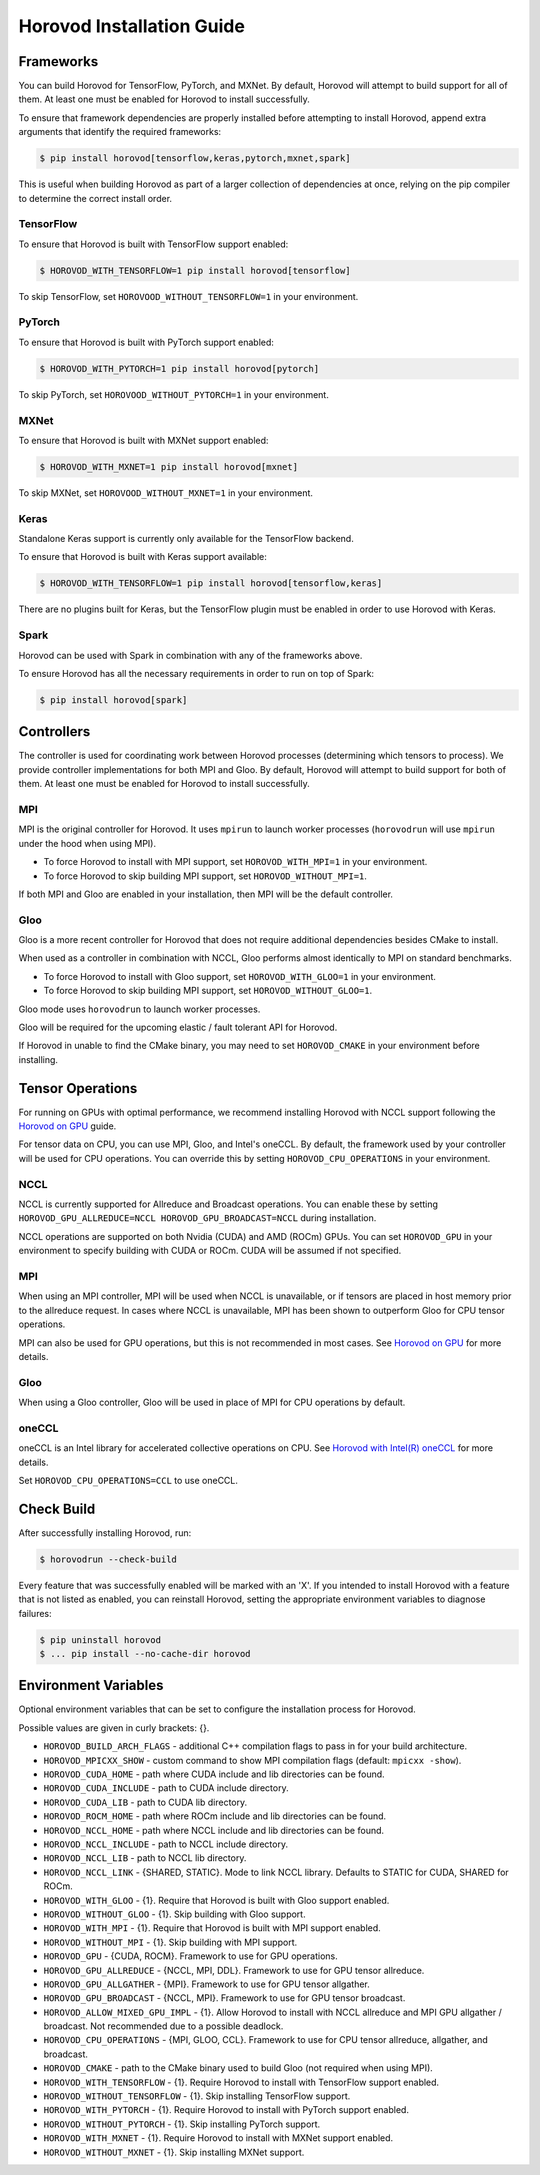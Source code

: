 .. inclusion-marker-start-do-not-remove

Horovod Installation Guide
==========================

Frameworks
----------

You can build Horovod for TensorFlow, PyTorch, and MXNet. By default, Horovod will attempt to build
support for all of them. At least one must be enabled for Horovod to install successfully.

To ensure that framework dependencies are properly installed before attempting to install Horovod, append
extra arguments that identify the required frameworks:

.. code-block:: bash

    $ pip install horovod[tensorflow,keras,pytorch,mxnet,spark]

This is useful when building Horovod as part of a larger collection of dependencies at once, relying on the pip
compiler to determine the correct install order.

TensorFlow
~~~~~~~~~~

To ensure that Horovod is built with TensorFlow support enabled:

.. code-block:: bash

    $ HOROVOD_WITH_TENSORFLOW=1 pip install horovod[tensorflow]

To skip TensorFlow, set ``HOROVOOD_WITHOUT_TENSORFLOW=1`` in your environment.

PyTorch
~~~~~~~

To ensure that Horovod is built with PyTorch support enabled:

.. code-block:: bash

    $ HOROVOD_WITH_PYTORCH=1 pip install horovod[pytorch]

To skip PyTorch, set ``HOROVOOD_WITHOUT_PYTORCH=1`` in your environment.

MXNet
~~~~~

To ensure that Horovod is built with MXNet support enabled:

.. code-block:: bash

    $ HOROVOD_WITH_MXNET=1 pip install horovod[mxnet]

To skip MXNet, set ``HOROVOOD_WITHOUT_MXNET=1`` in your environment.

Keras
~~~~~

Standalone Keras support is currently only available for the TensorFlow backend.

To ensure that Horovod is built with Keras support available:

.. code-block:: bash

    $ HOROVOD_WITH_TENSORFLOW=1 pip install horovod[tensorflow,keras]

There are no plugins built for Keras, but the TensorFlow plugin must be enabled in order to use Horovod with Keras.

Spark
~~~~~

Horovod can be used with Spark in combination with any of the frameworks above.

To ensure Horovod has all the necessary requirements in order to run on top of Spark:

.. code-block:: bash

    $ pip install horovod[spark]

Controllers
-----------

The controller is used for coordinating work between Horovod processes (determining which tensors to process). We
provide controller implementations for both MPI and Gloo. By default, Horovod will attempt to build support for both
of them. At least one must be enabled for Horovod to install successfully.

MPI
~~~

MPI is the original controller for Horovod.  It uses ``mpirun`` to launch worker processes (``horovodrun`` will use
``mpirun`` under the hood when using MPI).

* To force Horovod to install with MPI support, set ``HOROVOD_WITH_MPI=1`` in your environment.
* To force Horovod to skip building MPI support, set ``HOROVOD_WITHOUT_MPI=1``.

If both MPI and Gloo are enabled in your installation, then MPI will be the default controller.

Gloo
~~~~

Gloo is a more recent controller for Horovod that does not require additional dependencies besides CMake to install.

When used as a controller in combination with NCCL, Gloo performs almost identically to MPI on standard benchmarks.

* To force Horovod to install with Gloo support, set ``HOROVOD_WITH_GLOO=1`` in your environment.
* To force Horovod to skip building MPI support, set ``HOROVOD_WITHOUT_GLOO=1``.

Gloo mode uses ``horovodrun`` to launch worker processes.

Gloo will be required for the upcoming elastic / fault tolerant API for Horovod.

If Horovod in unable to find the CMake binary, you may need to set ``HOROVOD_CMAKE`` in your environment before
installing.

Tensor Operations
-----------------

For running on GPUs with optimal performance, we recommend installing Horovod with NCCL support following the
`Horovod on GPU <gpus.rst>`_ guide.

For tensor data on CPU, you can use MPI, Gloo, and Intel's oneCCL. By default, the framework used by your controller
will be used for CPU operations. You can override this by setting ``HOROVOD_CPU_OPERATIONS`` in your environment.

NCCL
~~~~

NCCL is currently supported for Allreduce and Broadcast operations.  You can enable these by setting
``HOROVOD_GPU_ALLREDUCE=NCCL HOROVOD_GPU_BROADCAST=NCCL`` during installation.

NCCL operations are supported on both Nvidia (CUDA) and AMD (ROCm) GPUs. You can set ``HOROVOD_GPU`` in your
environment to specify building with CUDA or ROCm. CUDA will be assumed if not specified.

MPI
~~~

When using an MPI controller, MPI will be used when NCCL is unavailable, or if tensors are placed in host memory prior
to the allreduce request. In cases where NCCL is unavailable, MPI has been shown to outperform Gloo for CPU tensor
operations.

MPI can also be used for GPU operations, but this is not recommended in most cases. See `Horovod on GPU <gpus.rst>`_ for
more details.

Gloo
~~~~

When using a Gloo controller, Gloo will be used in place of MPI for CPU operations by default.

oneCCL
~~~~~~

oneCCL is an Intel library for accelerated collective operations on CPU. See
`Horovod with Intel(R) oneCCL <oneccl.md>`_ for more details.

Set ``HOROVOD_CPU_OPERATIONS=CCL`` to use oneCCL.


Check Build
-----------

After successfully installing Horovod, run:

.. code-block:: bash

    $ horovodrun --check-build

Every feature that was successfully enabled will be marked with an 'X'. If you intended to install Horovod with a
feature that is not listed as enabled, you can reinstall Horovod, setting the appropriate environment variables to
diagnose failures:

.. code-block:: bash

    $ pip uninstall horovod
    $ ... pip install --no-cache-dir horovod


Environment Variables
---------------------

Optional environment variables that can be set to configure the installation process for Horovod.

Possible values are given in curly brackets: {}.

* ``HOROVOD_BUILD_ARCH_FLAGS`` - additional C++ compilation flags to pass in for your build architecture.
* ``HOROVOD_MPICXX_SHOW`` - custom command to show MPI compilation flags (default: ``mpicxx -show``).
* ``HOROVOD_CUDA_HOME`` - path where CUDA include and lib directories can be found.
* ``HOROVOD_CUDA_INCLUDE`` - path to CUDA include directory.
* ``HOROVOD_CUDA_LIB`` - path to CUDA lib directory.
* ``HOROVOD_ROCM_HOME`` - path where ROCm include and lib directories can be found.
* ``HOROVOD_NCCL_HOME`` - path where NCCL include and lib directories can be found.
* ``HOROVOD_NCCL_INCLUDE`` - path to NCCL include directory.
* ``HOROVOD_NCCL_LIB`` - path to NCCL lib directory.
* ``HOROVOD_NCCL_LINK`` - {SHARED, STATIC}. Mode to link NCCL library. Defaults to STATIC for CUDA, SHARED for ROCm.
* ``HOROVOD_WITH_GLOO`` - {1}. Require that Horovod is built with Gloo support enabled.
* ``HOROVOD_WITHOUT_GLOO`` - {1}. Skip building with Gloo support.
* ``HOROVOD_WITH_MPI`` - {1}. Require that Horovod is built with MPI support enabled.
* ``HOROVOD_WITHOUT_MPI`` - {1}. Skip building with MPI support.
* ``HOROVOD_GPU`` - {CUDA, ROCM}. Framework to use for GPU operations.
* ``HOROVOD_GPU_ALLREDUCE`` - {NCCL, MPI, DDL}. Framework to use for GPU tensor allreduce.
* ``HOROVOD_GPU_ALLGATHER`` - {MPI}. Framework to use for GPU tensor allgather.
* ``HOROVOD_GPU_BROADCAST`` - {NCCL, MPI}. Framework to use for GPU tensor broadcast.
* ``HOROVOD_ALLOW_MIXED_GPU_IMPL`` - {1}. Allow Horovod to install with NCCL allreduce and MPI GPU allgather / broadcast.  Not recommended due to a possible deadlock.
* ``HOROVOD_CPU_OPERATIONS`` - {MPI, GLOO, CCL}. Framework to use for CPU tensor allreduce, allgather, and broadcast.
* ``HOROVOD_CMAKE`` - path to the CMake binary used to build Gloo (not required when using MPI).
* ``HOROVOD_WITH_TENSORFLOW`` - {1}. Require Horovod to install with TensorFlow support enabled.
* ``HOROVOD_WITHOUT_TENSORFLOW`` - {1}. Skip installing TensorFlow support.
* ``HOROVOD_WITH_PYTORCH`` - {1}. Require Horovod to install with PyTorch support enabled.
* ``HOROVOD_WITHOUT_PYTORCH`` - {1}. Skip installing PyTorch support.
* ``HOROVOD_WITH_MXNET`` - {1}. Require Horovod to install with MXNet support enabled.
* ``HOROVOD_WITHOUT_MXNET`` - {1}. Skip installing MXNet support.

.. inclusion-marker-end-do-not-remove